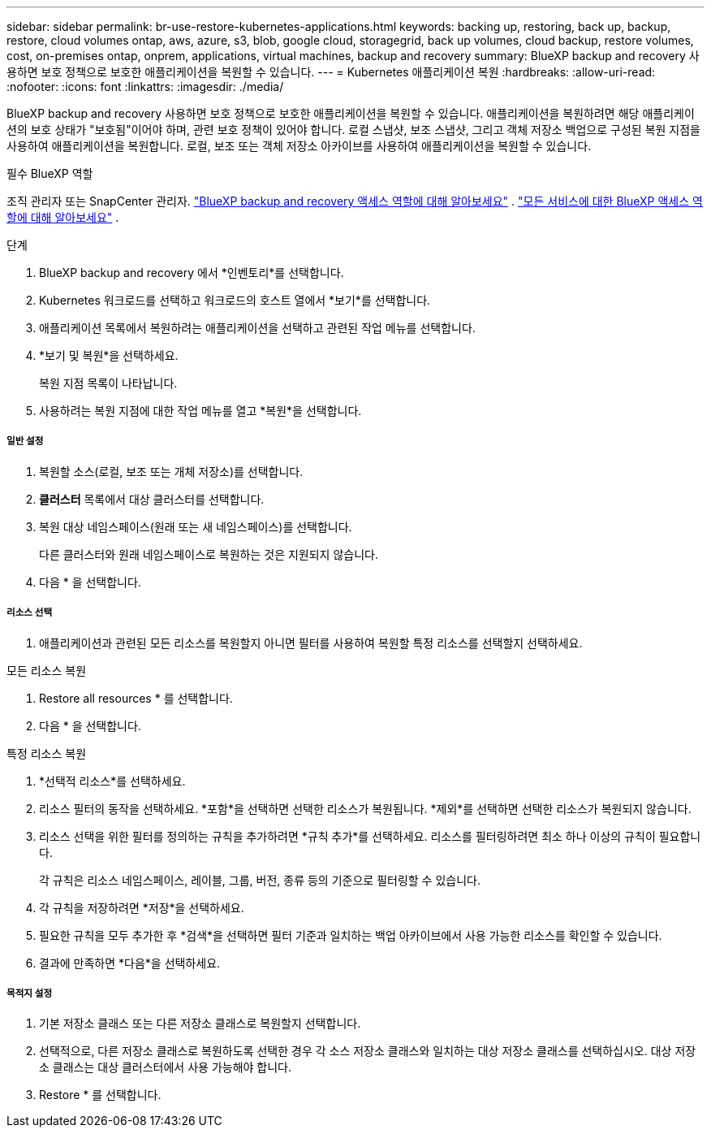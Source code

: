 ---
sidebar: sidebar 
permalink: br-use-restore-kubernetes-applications.html 
keywords: backing up, restoring, back up, backup, restore, cloud volumes ontap, aws, azure, s3, blob, google cloud, storagegrid, back up volumes, cloud backup, restore volumes, cost, on-premises ontap, onprem, applications, virtual machines, backup and recovery 
summary: BlueXP backup and recovery 사용하면 보호 정책으로 보호한 애플리케이션을 복원할 수 있습니다. 
---
= Kubernetes 애플리케이션 복원
:hardbreaks:
:allow-uri-read: 
:nofooter: 
:icons: font
:linkattrs: 
:imagesdir: ./media/


[role="lead"]
BlueXP backup and recovery 사용하면 보호 정책으로 보호한 애플리케이션을 복원할 수 있습니다. 애플리케이션을 복원하려면 해당 애플리케이션의 보호 상태가 "보호됨"이어야 하며, 관련 보호 정책이 있어야 합니다. 로컬 스냅샷, 보조 스냅샷, 그리고 객체 저장소 백업으로 구성된 복원 지점을 사용하여 애플리케이션을 복원합니다. 로컬, 보조 또는 객체 저장소 아카이브를 사용하여 애플리케이션을 복원할 수 있습니다.

.필수 BlueXP 역할
조직 관리자 또는 SnapCenter 관리자. link:reference-roles.html["BlueXP backup and recovery 액세스 역할에 대해 알아보세요"] .  https://docs.netapp.com/us-en/bluexp-setup-admin/reference-iam-predefined-roles.html["모든 서비스에 대한 BlueXP 액세스 역할에 대해 알아보세요"^] .

.단계
. BlueXP backup and recovery 에서 *인벤토리*를 선택합니다.
. Kubernetes 워크로드를 선택하고 워크로드의 호스트 열에서 *보기*를 선택합니다.
. 애플리케이션 목록에서 복원하려는 애플리케이션을 선택하고 관련된 작업 메뉴를 선택합니다.
. *보기 및 복원*을 선택하세요.
+
복원 지점 목록이 나타납니다.

. 사용하려는 복원 지점에 대한 작업 메뉴를 열고 *복원*을 선택합니다.


[discrete]
===== 일반 설정

. 복원할 소스(로컬, 보조 또는 개체 저장소)를 선택합니다.
. *클러스터* 목록에서 대상 클러스터를 선택합니다.
. 복원 대상 네임스페이스(원래 또는 새 네임스페이스)를 선택합니다.
+
다른 클러스터와 원래 네임스페이스로 복원하는 것은 지원되지 않습니다.

. 다음 * 을 선택합니다.


[discrete]
===== 리소스 선택

. 애플리케이션과 관련된 모든 리소스를 복원할지 아니면 필터를 사용하여 복원할 특정 리소스를 선택할지 선택하세요.


[role="tabbed-block"]
====
.모든 리소스 복원
--
. Restore all resources * 를 선택합니다.
. 다음 * 을 선택합니다.


--
.특정 리소스 복원
--
. *선택적 리소스*를 선택하세요.
. 리소스 필터의 동작을 선택하세요. *포함*을 선택하면 선택한 리소스가 복원됩니다. *제외*를 선택하면 선택한 리소스가 복원되지 않습니다.
. 리소스 선택을 위한 필터를 정의하는 규칙을 추가하려면 *규칙 추가*를 선택하세요. 리소스를 필터링하려면 최소 하나 이상의 규칙이 필요합니다.
+
각 규칙은 리소스 네임스페이스, 레이블, 그룹, 버전, 종류 등의 기준으로 필터링할 수 있습니다.

. 각 규칙을 저장하려면 *저장*을 선택하세요.
. 필요한 규칙을 모두 추가한 후 *검색*을 선택하면 필터 기준과 일치하는 백업 아카이브에서 사용 가능한 리소스를 확인할 수 있습니다.
. 결과에 만족하면 *다음*을 선택하세요.


--
====
[discrete]
===== 목적지 설정

. 기본 저장소 클래스 또는 다른 저장소 클래스로 복원할지 선택합니다.
. 선택적으로, 다른 저장소 클래스로 복원하도록 선택한 경우 각 소스 저장소 클래스와 일치하는 대상 저장소 클래스를 선택하십시오. 대상 저장소 클래스는 대상 클러스터에서 사용 가능해야 합니다.
. Restore * 를 선택합니다.

